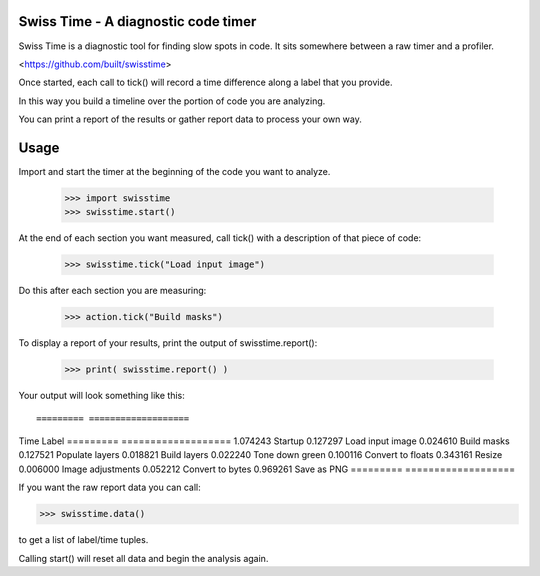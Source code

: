 Swiss Time - A diagnostic code timer
=======================================
Swiss Time is a diagnostic tool for finding slow spots in code. It sits somewhere between a raw timer and a profiler.

<https://github.com/built/swisstime>

Once started, each call to tick() will record a time difference along a label that you provide.

In this way you build a timeline over the portion of code you are analyzing.

You can print a report of the results or gather report data to process your own way.

Usage
=====

Import and start the timer at the beginning of the code you want to analyze.

 >>> import swisstime
 >>> swisstime.start()

At the end of each section you want measured, call tick() with a description of that piece of code:

 >>> swisstime.tick("Load input image")

Do this after each section you are measuring:

 >>> action.tick("Build masks")

To display a report of your results, print the output of swisstime.report():

 >>> print( swisstime.report() )

Your output will look something like this::

========= ===================
Time      Label
========= ===================
1.074243   Startup
0.127297   Load input image
0.024610   Build masks
0.127521   Populate layers
0.018821   Build layers
0.022240   Tone down green
0.100116   Convert to floats
0.343161   Resize
0.006000   Image adjustments
0.052212   Convert to bytes
0.969261   Save as PNG
========= ===================


If you want the raw report data you can call:

>>> swisstime.data()

to get a list of label/time tuples.

Calling start() will reset all data and begin the analysis again.




